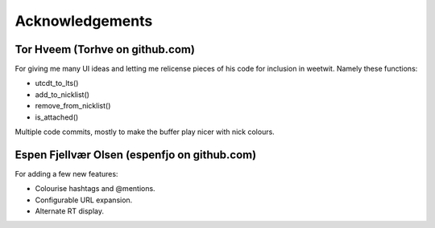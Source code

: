 Acknowledgements
----------------

Tor Hveem (Torhve on github.com)
++++++++++++++++++++++++++++++++

For giving me many UI ideas and letting me relicense pieces of his code for
inclusion in weetwit. Namely these functions:

* utcdt_to_lts()
* add_to_nicklist()
* remove_from_nicklist()
* is_attached()

Multiple code commits, mostly to make the buffer play nicer with nick colours.

Espen Fjellvær Olsen (espenfjo on github.com)
+++++++++++++++++++++++++++++++++++++++++++++

For adding a few new features:

* Colourise hashtags and @mentions.
* Configurable URL expansion.
* Alternate RT display.
